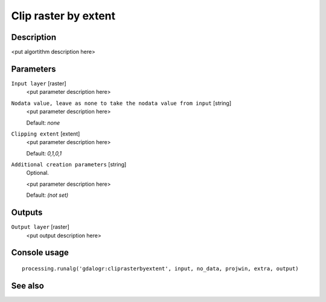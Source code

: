 Clip raster by extent
=====================

Description
-----------

<put algortithm description here>

Parameters
----------

``Input layer`` [raster]
  <put parameter description here>

``Nodata value, leave as none to take the nodata value from input`` [string]
  <put parameter description here>

  Default: *none*

``Clipping extent`` [extent]
  <put parameter description here>

  Default: *0,1,0,1*

``Additional creation parameters`` [string]
  Optional.

  <put parameter description here>

  Default: *(not set)*

Outputs
-------

``Output layer`` [raster]
  <put output description here>

Console usage
-------------

::

  processing.runalg('gdalogr:cliprasterbyextent', input, no_data, projwin, extra, output)

See also
--------

